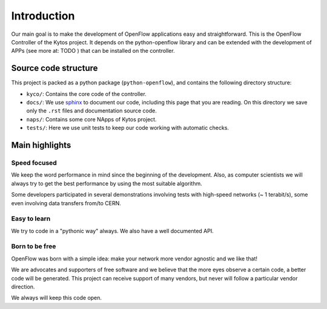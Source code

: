 Introduction
============

Our main goal is to make the development of OpenFlow applications easy and
straightforward. This is the OpenFlow Controller of the Kytos project. It
depends on the python-openflow library and can be extended with the development
of APPs (see more at: TODO ) that can be installed on the controller.

Source code structure
---------------------

This project is packed as a python package (``python-openflow``), and contains
the following directory structure:

* ``kyco/``: Contains the core code of the controller.

* ``docs/``: We use sphinx_ to document our code, including this page that you
  are reading. On this directory we save only the ``.rst`` files and
  documentation source code.

* ``naps/``: Contains some core NApps of Kytos project.

* ``tests/``: Here we use unit tests to keep our code working with automatic
  checks.

Main highlights
---------------

Speed focused
~~~~~~~~~~~~~

We keep the word performance in mind since the beginning of the development.
Also, as computer scientists we will always try to get the best performance by
using the most suitable algorithm.

Some developers participated in several demonstrations involving tests with
high-speed networks (~ 1 terabit/s), some even involving data transfers from/to
CERN.

Easy to learn
~~~~~~~~~~~~~

We try to code in a "pythonic way" always. We also have a well documented API.

Born to be free
~~~~~~~~~~~~~~~

OpenFlow was born with a simple idea: make your network more vendor agnostic
and we like that!

We are advocates and supporters of free software and we believe that the more
eyes observe a certain code, a better code will be generated. This project can
receive support of many vendors, but never will follow a particular vendor
direction.

We always will keep this code open.

.. _sphinx: http://sphinx.pocoo.org/
.. _tcpdump: http://www.tcpdump.org/
